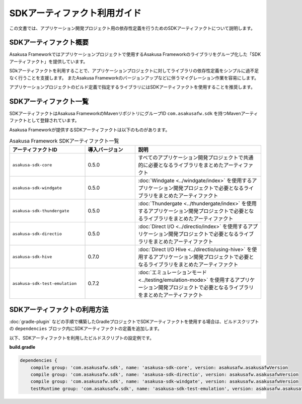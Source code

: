 =============================
SDKアーティファクト利用ガイド
=============================

この文書では、アプリケーション開発プロジェクト用の依存性定義を行うためのSDKアーティファクトについて説明します。

SDKアーティファクト概要
=======================

Asakusa Frameworkではアプリケーションプロジェクトで使用するAsakusa Frameworkのライブラリをグループ化した「SDKアーティファクト」を提供しています。

SDkアーティファクトを利用することで、アプリケーションプロジェクトに対してライブラリの依存性定義をシンプルに過不足なく行うことを支援します。
またAsakusa Frameworkのバージョンアップなどに伴うマイグレーション作業を容易にします。

アプリケーションプロジェクトのビルド定義で指定するライブラリにはSDKアーティファクトを使用することを推奨します。

SDKアーティファクト一覧
=======================

SDKアーティファクトはAsakusa FrameworkのMavenリポジトリにグループID ``com.asakusafw.sdk`` を持つMavenアーティファクトとして登録されています。

Asakusa Frameworkが提供するSDKアーティファクトは以下のものがあります。

..  list-table:: Asakusa Framework SDKアーティファクト一覧
    :widths: 30 20 50
    :header-rows: 1
    
    * - アーティファクトID
      - 導入バージョン
      - 説明
    * - ``asakusa-sdk-core``
      - 0.5.0
      - すべてのアプリケーション開発プロジェクトで共通的に必要となるライブラリをまとめたアーティファクト
    * - ``asakusa-sdk-windgate``
      - 0.5.0
      - :doc:`Windgate <../windgate/index>` を使用するアプリケーション開発プロジェクトで必要となるライブラリをまとめたアーティファクト
    * - ``asakusa-sdk-thundergate``
      - 0.5.0
      - :doc:`Thundergate <../thundergate/index>` を使用するアプリケーション開発プロジェクトで必要となるライブラリをまとめたアーティファクト
    * - ``asakusa-sdk-directio``
      - 0.5.0
      - :doc:`Direct I/O <../directio/index>` を使用するアプリケーション開発プロジェクトで必要となるライブラリをまとめたアーティファクト
    * - ``asakusa-sdk-hive``
      - 0.7.0
      - :doc:`Direct I/O Hive <../directio/using-hive>` を使用するアプリケーション開発プロジェクトで必要となるライブラリをまとめたアーティファクト
    * - ``asakusa-sdk-test-emulation``
      - 0.7.2
      - :doc:`エミュレーションモード <../testing/emulation-mode>` を使用するアプリケーション開発プロジェクトで必要となるライブラリをまとめたアーティファクト

SDKアーティファクトの利用方法
=============================

:doc:`gradle-plugin` などの手順で構築したGradleプロジェクトでSDKアーティファクトを使用する場合は、ビルドスクリプトの ``dependencies`` ブロック内にSDKアーティファクトの定義を追加します。

以下、SDKアーティファクトを利用したビルドスクリプトの設定例です。

**build.gradle**

..  code-block:: groovy

    dependencies {
        compile group: 'com.asakusafw.sdk', name: 'asakusa-sdk-core', version: asakusafw.asakusafwVersion
        compile group: 'com.asakusafw.sdk', name: 'asakusa-sdk-directio', version: asakusafw.asakusafwVersion
        compile group: 'com.asakusafw.sdk', name: 'asakusa-sdk-windgate', version: asakusafw.asakusafwVersion
        testRuntime group: 'com.asakusafw.sdk', name: 'asakusa-sdk-test-emulation', version: asakusafw.asakusafwVersion
